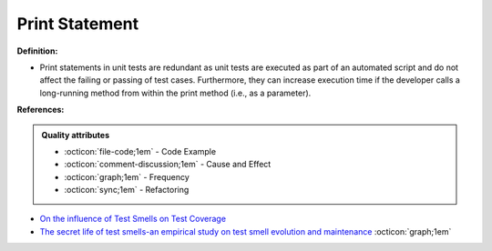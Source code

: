 Print Statement
^^^^^
**Definition:**

* Print statements in unit tests are redundant as unit tests are executed as part of an automated script and do not affect the failing or passing of test cases. Furthermore, they can increase execution time if the developer calls a long-running method from within the print method (i.e., as a parameter).


**References:**

.. admonition:: Quality attributes

    * :octicon:`file-code;1em` -  Code Example
    * :octicon:`comment-discussion;1em` -  Cause and Effect
    * :octicon:`graph;1em` -  Frequency
    * :octicon:`sync;1em` -  Refactoring

* `On the influence of Test Smells on Test Coverage <https://dl.acm.org/doi/10.1145/3350768.3350775>`_
* `The secret life of test smells-an empirical study on test smell evolution and maintenance <https://link.springer.com/article/10.1007/s10664-021-09969-1>`_ :octicon:`graph;1em`
